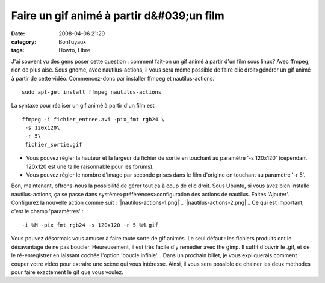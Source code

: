 Faire un gif animé à partir d&#039;un film
##########################################
:date: 2008-04-06 21:29
:category: BonTuyaux
:tags: Howto, Libre

J'ai souvent vu des gens poser cette question : comment fait-on un
gif animé à partir d'un film sous linux? Avec ffmpeg, rien de plus
aisé. Sous gnome, avec nautilus-actions, il vous sera même possible
de faire clic droit>générer un gif animé à partir de cette vidéo.
Commencez-donc par installer ffmpeg et nautilus-actions.
::

    sudo apt-get install ffmpeg nautilus-actions

La syntaxe pour réaliser un gif animé à partir d'un film est
::

    ffmpeg -i fichier_entree.avi -pix_fmt rgb24 \
     -s 120x120\
     -r 5\
     fichier_sortie.gif


-  Vous pouvez régler la hauteur et la largeur du fichier de sortie
   en touchant au paramètre '-s 120x120' (cependant 120x120 est une
   taille raisonnable pour les forums).
-  Vous pouvez régler le nombre d'image par seconde prises dans le
   film d'origine en touchant au paramètre '-r 5'.

Bon, maintenant, offrons-nous la possibilité de gérer tout ça à
coup de clic droit. Sous Ubuntu, si vous avez bien installé
nautilus-actions, ça se passe dans
système>préférences>configuration des actions de nautilus. Faites
'Ajouter'. Configurez la nouvelle action comme suit :
`|nautilus-actions-1.png|`_ `|nautilus-actions-2.png|`_ Ce qui est
important, c'est le champ 'paramètres' :
::

    -i %M -pix_fmt rgb24 -s 120x120 -r 5 %M.gif

Vous pouvez désormais vous amuser à faire toute sorte de gif
animés. Le seul défaut : les fichiers produits ont le désavantage
de ne pas boucler. Heureusement, il est très facile d'y remédier
avec the gimp. Il suffit d'ouvrir le .gif, et de le ré-enregistrer
en laissant cochée l'option 'boucle infinie'... Dans un prochain
billet, je vous expliquerais comment couper votre vidéo pour
extraire une scène qui vous intéresse. Ainsi, il vous sera possible
de chainer les deux méthodes pour faire exactement le gif que vous
voulez.

.. _|image2|: http://chm.duquesne.free.fr/blog/wp-content/nautilus-actions-1.png
.. _|image3|: http://chm.duquesne.free.fr/blog/wp-content/nautilus-actions-2.png
.. |nautilus-actions-1.png| image:: http://chm.duquesne.free.fr/blog/wp-content/nautilus-actions-1.png
.. |nautilus-actions-2.png| image:: http://chm.duquesne.free.fr/blog/wp-content/nautilus-actions-2.png
.. |image2| image:: http://chm.duquesne.free.fr/blog/wp-content/nautilus-actions-1.png
.. |image3| image:: http://chm.duquesne.free.fr/blog/wp-content/nautilus-actions-2.png
